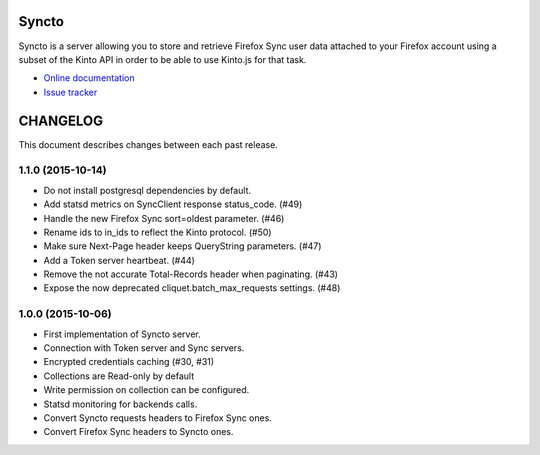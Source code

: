 Syncto
======

|travis| |master-coverage| |readthedocs|

.. |travis| image:: https://travis-ci.org/mozilla-services/syncto.svg?branch=master
    :target: https://travis-ci.org/mozilla-services/syncto

.. |readthedocs| image:: https://readthedocs.org/projects/syncto/badge/?version=latest
    :target: http://syncto.readthedocs.org/en/latest/
    :alt: Documentation Status

.. |master-coverage| image::
    https://coveralls.io/repos/mozilla-services/syncto/badge.png?branch=master
    :alt: Coverage
    :target: https://coveralls.io/r/mozilla-services/syncto

Syncto is a server allowing you to store and retrieve Firefox Sync
user data attached to your Firefox account using a subset of the Kinto
API in order to be able to use Kinto.js for that task.

* `Online documentation <http://syncto.readthedocs.org/en/latest/>`_
* `Issue tracker <https://github.com/mozilla-services/syncto/issues>`_


CHANGELOG
=========

This document describes changes between each past release.


1.1.0 (2015-10-14)
------------------

- Do not install postgresql dependencies by default.
- Add statsd metrics on SyncClient response status_code. (#49)
- Handle the new Firefox Sync sort=oldest parameter. (#46)
- Rename ids to in_ids to reflect the Kinto protocol. (#50)
- Make sure Next-Page header keeps QueryString parameters. (#47)
- Add a Token server heartbeat. (#44)
- Remove the not accurate Total-Records header when paginating. (#43)
- Expose the now deprecated cliquet.batch_max_requests settings. (#48)


1.0.0 (2015-10-06)
------------------

- First implementation of Syncto server.
- Connection with Token server and Sync servers.
- Encrypted credentials caching (#30, #31)
- Collections are Read-only by default
- Write permission on collection can be configured.
- Statsd monitoring for backends calls.
- Convert Syncto requests headers to Firefox Sync ones.
- Convert Firefox Sync headers to Syncto ones.


